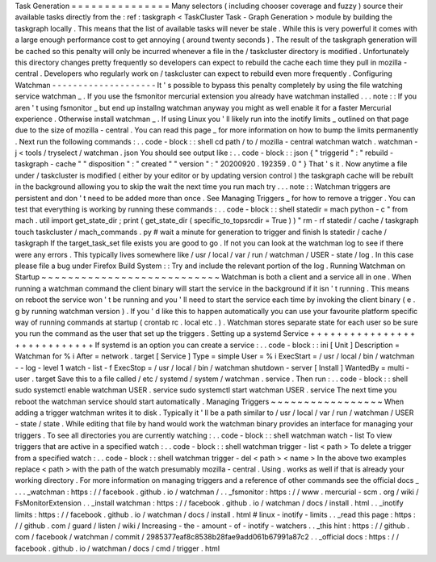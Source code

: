 Task
Generation
=
=
=
=
=
=
=
=
=
=
=
=
=
=
=
Many
selectors
(
including
chooser
coverage
and
fuzzy
)
source
their
available
tasks
directly
from
the
:
ref
:
taskgraph
<
TaskCluster
Task
-
Graph
Generation
>
module
by
building
the
taskgraph
locally
.
This
means
that
the
list
of
available
tasks
will
never
be
stale
.
While
this
is
very
powerful
it
comes
with
a
large
enough
performance
cost
to
get
annoying
(
around
twenty
seconds
)
.
The
result
of
the
taskgraph
generation
will
be
cached
so
this
penalty
will
only
be
incurred
whenever
a
file
in
the
/
taskcluster
directory
is
modified
.
Unfortunately
this
directory
changes
pretty
frequently
so
developers
can
expect
to
rebuild
the
cache
each
time
they
pull
in
mozilla
-
central
.
Developers
who
regularly
work
on
/
taskcluster
can
expect
to
rebuild
even
more
frequently
.
Configuring
Watchman
-
-
-
-
-
-
-
-
-
-
-
-
-
-
-
-
-
-
-
-
It
'
s
possible
to
bypass
this
penalty
completely
by
using
the
file
watching
service
watchman
_
.
If
you
use
the
fsmonitor
mercurial
extension
you
already
have
watchman
installed
.
.
.
note
:
:
If
you
aren
'
t
using
fsmonitor
_
but
end
up
installng
watchman
anyway
you
might
as
well
enable
it
for
a
faster
Mercurial
experience
.
Otherwise
install
watchman
_
.
If
using
Linux
you
'
ll
likely
run
into
the
inotify
limits
_
outlined
on
that
page
due
to
the
size
of
mozilla
-
central
.
You
can
read
this
page
_
for
more
information
on
how
to
bump
the
limits
permanently
.
Next
run
the
following
commands
:
.
.
code
-
block
:
:
shell
cd
path
/
to
/
mozilla
-
central
watchman
watch
.
watchman
-
j
<
tools
/
tryselect
/
watchman
.
json
You
should
see
output
like
:
.
.
code
-
block
:
:
json
{
"
triggerid
"
:
"
rebuild
-
taskgraph
-
cache
"
"
disposition
"
:
"
created
"
"
version
"
:
"
20200920
.
192359
.
0
"
}
That
'
s
it
.
Now
anytime
a
file
under
/
taskcluster
is
modified
(
either
by
your
editor
or
by
updating
version
control
)
the
taskgraph
cache
will
be
rebuilt
in
the
background
allowing
you
to
skip
the
wait
the
next
time
you
run
mach
try
.
.
.
note
:
:
Watchman
triggers
are
persistent
and
don
'
t
need
to
be
added
more
than
once
.
See
Managing
Triggers
_
for
how
to
remove
a
trigger
.
You
can
test
that
everything
is
working
by
running
these
commands
:
.
.
code
-
block
:
:
shell
statedir
=
mach
python
-
c
"
from
mach
.
util
import
get_state_dir
;
print
(
get_state_dir
(
specific_to_topsrcdir
=
True
)
)
"
rm
-
rf
statedir
/
cache
/
taskgraph
touch
taskcluster
/
mach_commands
.
py
#
wait
a
minute
for
generation
to
trigger
and
finish
ls
statedir
/
cache
/
taskgraph
If
the
target_task_set
file
exists
you
are
good
to
go
.
If
not
you
can
look
at
the
watchman
log
to
see
if
there
were
any
errors
.
This
typically
lives
somewhere
like
/
usr
/
local
/
var
/
run
/
watchman
/
USER
-
state
/
log
.
In
this
case
please
file
a
bug
under
Firefox
Build
System
:
:
Try
and
include
the
relevant
portion
of
the
log
.
Running
Watchman
on
Startup
~
~
~
~
~
~
~
~
~
~
~
~
~
~
~
~
~
~
~
~
~
~
~
~
~
~
~
Watchman
is
both
a
client
and
a
service
all
in
one
.
When
running
a
watchman
command
the
client
binary
will
start
the
service
in
the
background
if
it
isn
'
t
running
.
This
means
on
reboot
the
service
won
'
t
be
running
and
you
'
ll
need
to
start
the
service
each
time
by
invoking
the
client
binary
(
e
.
g
by
running
watchman
version
)
.
If
you
'
d
like
this
to
happen
automatically
you
can
use
your
favourite
platform
specific
way
of
running
commands
at
startup
(
crontab
rc
.
local
etc
.
)
.
Watchman
stores
separate
state
for
each
user
so
be
sure
you
run
the
command
as
the
user
that
set
up
the
triggers
.
Setting
up
a
systemd
Service
+
+
+
+
+
+
+
+
+
+
+
+
+
+
+
+
+
+
+
+
+
+
+
+
+
+
+
+
If
systemd
is
an
option
you
can
create
a
service
:
.
.
code
-
block
:
:
ini
[
Unit
]
Description
=
Watchman
for
%
i
After
=
network
.
target
[
Service
]
Type
=
simple
User
=
%
i
ExecStart
=
/
usr
/
local
/
bin
/
watchman
-
-
log
-
level
1
watch
-
list
-
f
ExecStop
=
/
usr
/
local
/
bin
/
watchman
shutdown
-
server
[
Install
]
WantedBy
=
multi
-
user
.
target
Save
this
to
a
file
called
/
etc
/
systemd
/
system
/
watchman
.
service
.
Then
run
:
.
.
code
-
block
:
:
shell
sudo
systemctl
enable
watchman
USER
.
service
sudo
systemctl
start
watchman
USER
.
service
The
next
time
you
reboot
the
watchman
service
should
start
automatically
.
Managing
Triggers
~
~
~
~
~
~
~
~
~
~
~
~
~
~
~
~
~
When
adding
a
trigger
watchman
writes
it
to
disk
.
Typically
it
'
ll
be
a
path
similar
to
/
usr
/
local
/
var
/
run
/
watchman
/
USER
-
state
/
state
.
While
editing
that
file
by
hand
would
work
the
watchman
binary
provides
an
interface
for
managing
your
triggers
.
To
see
all
directories
you
are
currently
watching
:
.
.
code
-
block
:
:
shell
watchman
watch
-
list
To
view
triggers
that
are
active
in
a
specified
watch
:
.
.
code
-
block
:
:
shell
watchman
trigger
-
list
<
path
>
To
delete
a
trigger
from
a
specified
watch
:
.
.
code
-
block
:
:
shell
watchman
trigger
-
del
<
path
>
<
name
>
In
the
above
two
examples
replace
<
path
>
with
the
path
of
the
watch
presumably
mozilla
-
central
.
Using
.
works
as
well
if
that
is
already
your
working
directory
.
For
more
information
on
managing
triggers
and
a
reference
of
other
commands
see
the
official
docs
_
.
.
.
_watchman
:
https
:
/
/
facebook
.
github
.
io
/
watchman
/
.
.
_fsmonitor
:
https
:
/
/
www
.
mercurial
-
scm
.
org
/
wiki
/
FsMonitorExtension
.
.
_install
watchman
:
https
:
/
/
facebook
.
github
.
io
/
watchman
/
docs
/
install
.
html
.
.
_inotify
limits
:
https
:
/
/
facebook
.
github
.
io
/
watchman
/
docs
/
install
.
html
#
linux
-
inotify
-
limits
.
.
_read
this
page
:
https
:
/
/
github
.
com
/
guard
/
listen
/
wiki
/
Increasing
-
the
-
amount
-
of
-
inotify
-
watchers
.
.
_this
hint
:
https
:
/
/
github
.
com
/
facebook
/
watchman
/
commit
/
2985377eaf8c8538b28fae9add061b67991a87c2
.
.
_official
docs
:
https
:
/
/
facebook
.
github
.
io
/
watchman
/
docs
/
cmd
/
trigger
.
html
